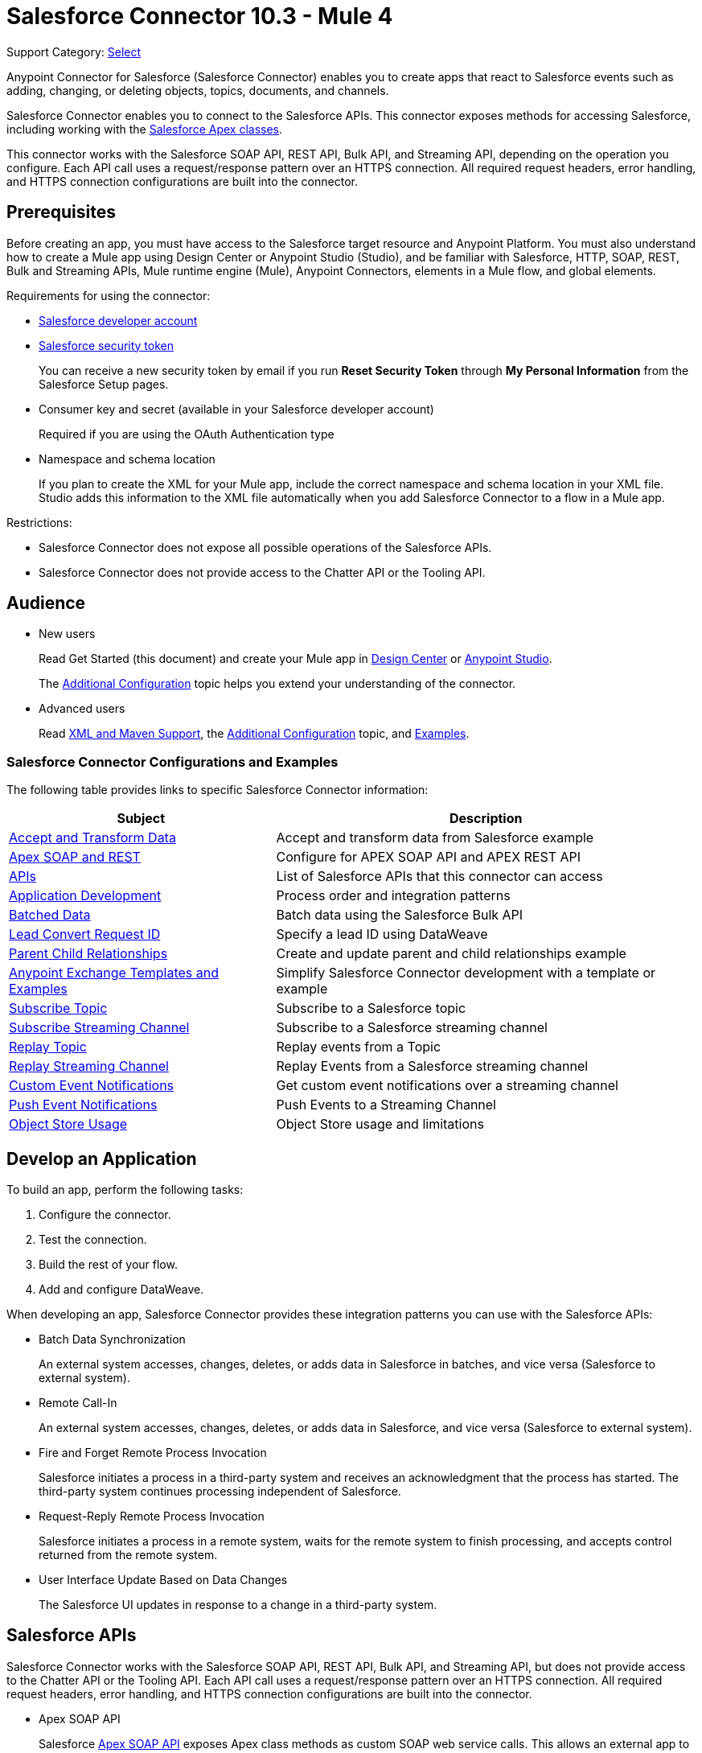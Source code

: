 = Salesforce Connector 10.3 - Mule 4


Support Category: https://www.mulesoft.com/legal/versioning-back-support-policy#anypoint-connectors[Select]

Anypoint Connector for Salesforce (Salesforce Connector) enables you to create apps that react to Salesforce events such as adding, changing, or deleting objects, topics, documents, and channels.

Salesforce Connector enables you to connect to the Salesforce APIs. This connector exposes methods for accessing Salesforce, including working with the https://developer.salesforce.com/docs/atlas.en-us.apexcode.meta/apexcode/apex_dev_process_chapter.htm[Salesforce Apex classes].

This connector works with the Salesforce SOAP API, REST API, Bulk API, and Streaming API, depending on the operation you configure. Each API call uses a request/response pattern over an HTTPS connection. All required request headers, error handling, and HTTPS connection configurations are built into the connector.

== Prerequisites

Before creating an app, you must have access to the Salesforce target resource and Anypoint Platform. You must also understand how to create a Mule app using Design Center or Anypoint Studio (Studio), and be familiar with Salesforce, HTTP, SOAP, REST, Bulk and Streaming APIs, Mule runtime engine (Mule), Anypoint Connectors, elements in a Mule flow, and global elements.

Requirements for using the connector:

* https://developer.salesforce.com[Salesforce developer account]
* https://help.salesforce.com/articleView?id=user_security_token.htm[Salesforce security token]
+
You can receive a new security token by email if you run *Reset Security Token* through *My Personal Information* from the Salesforce Setup pages.
* Consumer key and secret (available in your Salesforce developer account)
+
Required if you are using the OAuth Authentication type
+
* Namespace and schema location
+
If you plan to create the XML for your Mule app, include the correct namespace and schema location in your XML file. Studio adds this information to the XML file automatically when you add Salesforce Connector to a flow in a Mule app.

Restrictions:

* Salesforce Connector does not expose all possible operations of the Salesforce APIs.
* Salesforce Connector does not provide access to the Chatter API or the Tooling API.

== Audience

* New users
+
Read Get Started (this document) and create your Mule app in
xref:salesforce-connector-design-center.adoc[Design Center] or
xref:salesforce-connector-studio.adoc[Anypoint Studio].
+
The xref:salesforce-connector-config-topics.adoc[Additional Configuration] topic
helps you extend your understanding of the connector.
* Advanced users
+
Read xref:salesforce-connector-xml-maven.adoc[XML and Maven Support],
the xref:salesforce-connector-config-topics.adoc[Additional Configuration] topic,
and xref:salesforce-connector-examples.adoc[Examples].

=== Salesforce Connector Configurations and Examples

The following table provides links to specific Salesforce Connector information:

[%header%autowidth.spread]
|===
|Subject |Description
|xref:salesforce-connector-examples.adoc#accandtrans[Accept and Transform Data] |Accept and transform data from Salesforce example
|xref:salesforce-connector-studio.adoc#apexsets[Apex SOAP and REST] |Configure for APEX SOAP API and APEX REST API
|<<apis,APIs>> |List of Salesforce APIs that this connector can access
|<<developapp, Application Development>> |Process order and integration patterns
|xref:salesforce-connector-config-topics.adoc#batchdata[Batched Data] |Batch data using the Salesforce Bulk API
|xref:salesforce-connector-config-topics.adoc#leadconvert[Lead Convert Request ID] |Specify a lead ID using DataWeave
|xref:salesforce-connector-examples.adoc#parentchild[Parent Child Relationships] |Create and update parent and child relationships example
|<<Anypoint Exchange Templates and Examples>> |Simplify Salesforce Connector development with a template or example
|xref:salesforce-connector-config-topics.adoc#topicsub[Subscribe Topic] |Subscribe to a Salesforce topic
|xref:salesforce-connector-config-topics.adoc#streamsub[Subscribe Streaming Channel] |Subscribe to a Salesforce streaming channel
|xref:salesforce-connector-config-topics.adoc#topicrep[Replay Topic] |Replay events from a Topic
|xref:salesforce-connector-config-topics.adoc#channelrep[Replay Streaming Channel] |Replay Events from a Salesforce streaming channel
|xref:salesforce-connector-config-topics.adoc#customevents[Custom Event Notifications] |Get custom event notifications over a streaming channel
|xref:salesforce-connector-config-topics.adoc#pushevents[Push Event Notifications] |Push Events to a Streaming Channel
|xref:salesforce-connector-config-topics.adoc#objectstoreusage[Object Store Usage] |Object Store usage and limitations
|===

[[developapp]]
== Develop an Application

To build an app, perform the following tasks:

. Configure the connector.
. Test the connection.
. Build the rest of your flow.
. Add and configure DataWeave.

When developing an app, Salesforce Connector provides these integration patterns
you can use with the Salesforce APIs:

* Batch Data Synchronization
+
An external system accesses, changes, deletes, or adds data in Salesforce in batches, and vice versa (Salesforce to external system).
* Remote Call-In
+
An external system accesses, changes, deletes, or adds data in Salesforce, and vice versa (Salesforce to external system).
* Fire and Forget Remote Process Invocation
+
Salesforce initiates a process in a third-party system and receives an acknowledgment that the process has started. The third-party system continues processing independent of Salesforce.
* Request-Reply Remote Process Invocation
+
Salesforce initiates a process in a remote system, waits for the remote system to finish processing, and accepts control returned from the remote system.
* User Interface Update Based on Data Changes
+
The Salesforce UI updates in response to a change in a third-party system.

[[apis]]
== Salesforce APIs

Salesforce Connector works with the Salesforce SOAP API, REST API, Bulk API, and Streaming API, but does not provide access to the Chatter API or the Tooling API. Each API call uses a request/response pattern over an HTTPS connection. All required request headers, error handling, and HTTPS connection configurations are built into the connector.

* Apex SOAP API
+
Salesforce https://developer.salesforce.com/docs/atlas.en-us.apexcode.meta/apexcode/apex_api.htm?search_text=soap[Apex SOAP API] exposes Apex class methods as custom SOAP web service calls. This allows an external app to invoke an Apex web service to perform an action in Salesforce.
+
* Apex REST API
+
Salesforce https://developer.salesforce.com/docs/atlas.en-us.apexcode.meta/apexcode/apex_rest.htm[Apex REST API] creates your own REST-based web services using Apex. This API has all of the advantages of the REST architecture, while adding the ability to define custom logic and including automatic argument or object mapping.
+
* Bulk API
+
Salesforce https://developer.salesforce.com/docs/atlas.en-us.api_asynch.meta/api_asynch/asynch_api_intro.htm[Bulk API] quickly and securely loads batches of your organization's data into Salesforce. See also xref:salesforce-connector-config-topics.adoc#batchdata[Load Data in Batches].
+
* Metadata API
+
Salesforce https://developer.salesforce.com/docs/atlas.en-us.api_meta.meta/api_meta/meta_intro.htm[Metadata API] manages customizations and build tools that work with the metadata model, not the data itself.
+
* SOAP API
+
Salesforce https://developer.salesforce.com/docs/atlas.en-us.api.meta/api/sforce_api_quickstart_intro.htm[SOAP API] provides secure access to your organization's information on Salesforce. Most of the operations that Salesforce Connector performs map to this API.
+
All the Salesforce operations performed through the SOAP API have an optional parameter called `Headers` that can take any of the https://developer.salesforce.com/docs/atlas.en-us.api.meta/api/soap_headers.htm[Salesforce SOAP headers].
+
* Streaming API
+
Salesforce https://developer.salesforce.com/docs/atlas.en-us.api_streaming.meta/api_streaming/intro_stream.htm[Streaming API] securely receives notifications about changes to your organization's information in Salesforce. See xref:salesforce-connector-config-topics.adoc#eventshandling[Receive Inbound Data From Salesforce] for more information about the use of the Streaming API.

== Anypoint Exchange Templates and Examples

https://www.mulesoft.com/exchange/[Anypoint Exchange] provides templates
you can use as a starting point for your app, as well as examples that illustrate a complete solution.

=== Salesforce Connector Templates in Exchange

https://www.mulesoft.com/exchange/?search=salesforce&type=template[Anypoint Exchange templates] provide starting points for Studio projects such as:

* Account Broadcast template
+
https://www.mulesoft.com/exchange/org.mule.templates/template-sfdc2sfdc.wday.sap.db-account-broadcast/[Salesforce to Salesforce, Workday, SAP, and database account broadcast]
* Aggregation
+
https://www.mulesoft.com/exchange/org.mule.templates/template-sfdc2sfdc-contact-aggregation/[contacts],
https://www.mulesoft.com/exchange/org.mule.templates/template-sfdc2sfdc-opportunity-aggregation/[opportunity],
https://www.mulesoft.com/exchange/org.mule.templates/template-sfdc2sfdc-user-aggregation/[user]
* Bidirectional Sync template
+
** Between Salesforce organizations
+
https://www.mulesoft.com/exchange/org.mule.templates/template-sfdc2sfdc-account-bidirectional-sync/[accounts],
https://www.mulesoft.com/exchange/org.mule.templates/template-sfdc2sfdc-contact-bidirectional-sync/[contacts],
https://www.mulesoft.com/exchange/org.mule.templates/template-sfdc2sfdc-casecustomobject-bidirectional-sync/[custom objects],
https://www.mulesoft.com/exchange/org.mule.templates/template-sfdc2sfdc-opportunity-bidirectional-sync/[opportunities],
https://www.mulesoft.com/exchange/org.mule.templates/template-sfdc2sfdc-user-bidirectional-sync/[users]
+
** Other sources
+
https://www.mulesoft.com/exchange/org.mule.templates/template-sfdc2db-account-bidirectional-sync/[database],
https://www.mulesoft.com/exchange/org.mule.templates/template-sfdc2msdyn-account-bidirectional-sync/[Microsoft Dynamics CRM],
https://www.mulesoft.com/exchange/org.mule.templates/template-sfdc2sieb-account-bidirectional-sync/[Siebel]
+
* Migration
+
https://www.mulesoft.com/exchange/org.mule.templates/template-sfdc2sap-account-migration/[accounts],
https://www.mulesoft.com/exchange/org.mule.templates/template-sap2sfdc-contact-migration/[contacts],
https://www.mulesoft.com/exchange/org.mule.templates/template-sfdc2sfdc-opportunity-migration/[opportunities]

=== Salesforce Connector Examples in Exchange

https://www.mulesoft.com/exchange/?search=salesforce&type=example[Anypoint Exchange examples] enable you to create complete Studio projects such as:

* Batch processing
+
https://www.mulesoft.com/exchange/org.mule.examples/salesforce-to-MySQL-DB-using-Batch-Processing/[database] and
https://www.mulesoft.com/exchange/org.mule.examples/import-leads-into-salesforce/[import leads]
+
* https://www.mulesoft.com/exchange/org.mule.examples/cache-scope-with-salesforce-contacts/[Contacts]
* https://www.mulesoft.com/exchange/org.mule.examples/salesforce-data-retrieval/[Data retrieval]
* https://www.mulesoft.com/exchange/org.mule.examples/dataweave-with-flowreflookup/[DataWeave]

== Next Steps

After you meet the prerequisites and experiment with templates and examples, you are ready to create an app with xref:salesforce-connector-design-center.adoc[Design Center] or
xref:salesforce-connector-studio.adoc[Anypoint Studio].

== See Also

* xref:connectors::introduction/introduction-to-anypoint-connectors.adoc[Introduction to Anypoint Connectors]
* xref:connectors::introduction/intro-use-exchange.adoc[Use Exchange to Discover Connectors, Templates, and Examples]
* http://blogs.developerforce.com/tech-pubs/2011/10/salesforce-apis-what-they-are-when-to-use-them.html[Salesforce APIs: What they are and when to use them]
* https://help.salesforce.com/HTViewHelpDoc?id=integrate_what_is_api.htm[Which Salesforce API should I use?]
* xref:release-notes::connector/salesforce-connector-release-notes-mule-4.adoc[Salesforce Connector Release Notes]
* https://www.mulesoft.com/exchange/com.mulesoft.connectors/mule-salesforce-connector/[Salesforce Connector in Exchange]
* https://help.mulesoft.com[MuleSoft Help Center]
